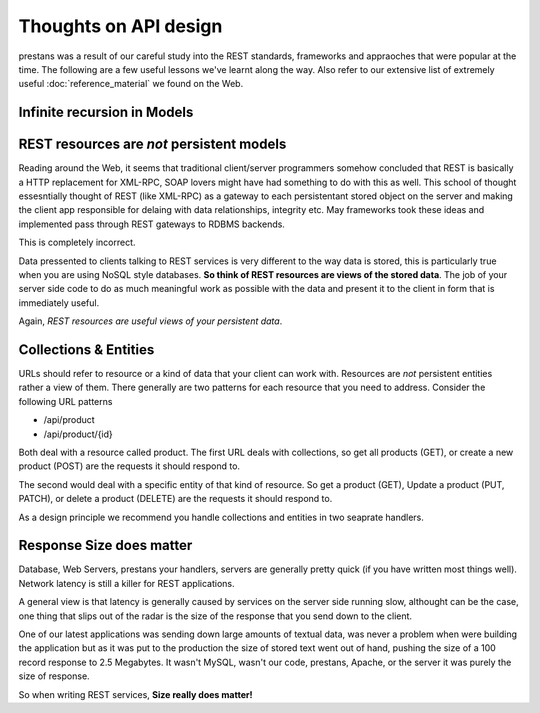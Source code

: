 ======================
Thoughts on API design
======================

prestans was a result of our careful study into the REST standards, frameworks and appraoches that were popular at the time. The following are a few useful lessons we've learnt along the way. Also refer to our extensive list of extremely useful :doc:`reference_material` we found on the Web.

Infinite recursion in Models
============================

REST resources are *not* persistent models
==========================================

Reading around the Web, it seems that traditional client/server programmers somehow concluded that REST is basically a HTTP replacement for XML-RPC, SOAP lovers might have had something to do with this as well. This school of thought essesntially thought of REST (like XML-RPC) as a gateway to each persistentant stored object on the server and making the client app responsible for delaing with data relationships, integrity etc. May frameworks took these ideas and implemented pass through REST gateways to RDBMS backends.

This is completely incorrect.

Data pressented to clients talking to REST services is very different to the way data is stored, this is particularly true when you are using NoSQL style databases. **So think of REST resources are views of the stored data**. The job of your server side code to do as much meaningful work as possible with the data and present it to the client in form that is immediately useful.

Again, *REST resources are useful views of your persistent data*.

Collections & Entities
======================

URLs should refer to resource or a kind of data that your client can work with. Resources are *not* persistent entities rather a view of them. There generally are two patterns for each resource that you need to address. Consider the following URL patterns

* /api/product
* /api/product/{id} 

Both deal with a resource called product. The first URL deals with collections, so get all products (GET), or create a new product (POST) are the requests it should respond to. 

The second would deal with a specific entity of that kind of resource. So get a product (GET), Update a product (PUT, PATCH), or delete a product (DELETE) are the requests it should respond to.

As a design principle we recommend you handle collections and entities in two seaprate handlers.

Response Size does matter
=========================

Database, Web Servers, prestans your handlers, servers are generally pretty quick (if you have written most things well). Network latency is still a killer for REST applications. 

A general view is that latency is generally caused by services on the server side running slow, althought can be the case, one thing that slips out of the radar is the size of the response that you send down to the client.

One of our latest applications was sending down large amounts of textual data, was never a problem when were building the application but as it was put to the production the size of stored text went out of hand, pushing the size of a 100 record response to 2.5 Megabytes. It wasn't MySQL, wasn't our code, prestans, Apache, or the server it was purely the size of response.

So when writing REST services, **Size really does matter!**
